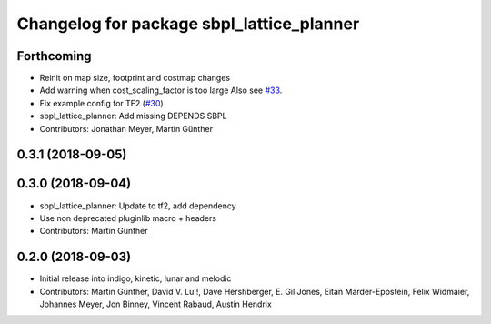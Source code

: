 ^^^^^^^^^^^^^^^^^^^^^^^^^^^^^^^^^^^^^^^^^^
Changelog for package sbpl_lattice_planner
^^^^^^^^^^^^^^^^^^^^^^^^^^^^^^^^^^^^^^^^^^

Forthcoming
-----------
* Reinit on map size, footprint and costmap changes
* Add warning when cost_scaling_factor is too large
  Also see `#33 <https://github.com/ros-planning/navigation_experimental/issues/33>`_.
* Fix example config for TF2 (`#30 <https://github.com/ros-planning/navigation_experimental/issues/30>`_)
* sbpl_lattice_planner: Add missing DEPENDS SBPL
* Contributors: Jonathan Meyer, Martin Günther

0.3.1 (2018-09-05)
------------------

0.3.0 (2018-09-04)
------------------
* sbpl_lattice_planner: Update to tf2, add dependency
* Use non deprecated pluginlib macro + headers
* Contributors: Martin Günther

0.2.0 (2018-09-03)
------------------
* Initial release into indigo, kinetic, lunar and melodic
* Contributors: Martin Günther, David V. Lu!!, Dave Hershberger, E. Gil Jones, Eitan Marder-Eppstein, Felix Widmaier, Johannes Meyer, Jon Binney, Vincent Rabaud, Austin Hendrix
